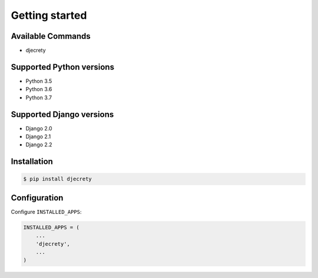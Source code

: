 Getting started
===============

Available Commands
-------------------

* djecrety

Supported Python versions
-------------------------

* Python 3.5
* Python 3.6
* Python 3.7

Supported Django versions
-------------------------

* Django 2.0
* Django 2.1
* Django 2.2

Installation
------------

.. code-block:: bash

    $ pip install djecrety

Configuration
-------------

Configure ``INSTALLED_APPS``:

.. code-block:: python

    INSTALLED_APPS = (
        ...
        'djecrety',
        ...
    )
